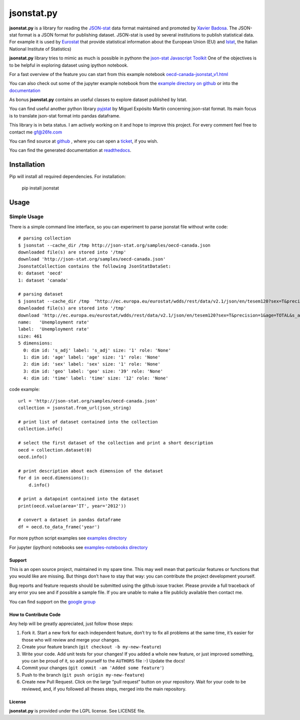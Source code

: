 ###########
jsonstat.py
###########

.. image:: https://travis-ci.org/26fe/jsonstat.py.svg?branch=master
    :target: https://travis-ci.org/26fe/jsonstat.py

.. image:: https://readthedocs.org/projects/jsonstatpy/badge/?version=latest
    :target: http://jsonstatpy.readthedocs.org/en/latest/?badge=latest
    :alt: Documentation Status

.. image:: https://badge.fury.io/py/jsonstat.py.png
    :target: https://badge.fury.io/py/jsonstat.py

**jsonstat.py** is a library for reading the `JSON-stat <http://json-stat.org/>`_ data format
maintained and promoted by `Xavier Badosa <https://xavierbadosa.com/>`_.
The JSON-stat format is a JSON format for publishing dataset.
JSON-stat is used by several institutions to publish statistical data.
For example it is used by `Eurostat <http://ec.europa.eu/eurostat/>`_
that provide statistical information about the European Union (EU)
and `Istat <http://www.istat.it/en/>`_,
the  Italian National Institute of Statistics)

**jsonstat.py** library tries to mimic as much is possible in pythonn
the `json-stat Javascript Toolkit <https://json-stat.com/>`_
One of the objectives is to be helpful in exploring dataset
using ipython notebook.

For a fast overview of the feature you can start from this example notebook
`oecd-canada-jsonstat_v1.html <http://jsonstatpy.readthedocs.org/en/latest/notebooks/oecd-canada-jsonstat_v1.html>`_

You can also check out some of the jupyter example notebook from the
`example directory on github <https://github.com/26fe/jsonstat.py/tree/master/examples-notebooks>`_
or into the `documentation <http://jsonstatpy.readthedocs.org/en/latest>`_

As bonus **jsonstat.py** contains an useful classes to explore dataset
published by Istat.

You can find useful another python library
`pyjstat <https://pypi.python.org/pypi/pyjstat>`_
by Miguel Expósito Martín concerning json-stat format.
Its main focus is to translate json-stat format into pandas dataframe.

This library is in beta status.
I am actively working on it and hope to improve this project.
For every comment feel free to contact me gf@26fe.com

You can find source at `github <https://github.com/26fe/jsonstat.py>`_ ,
where you can open a `ticket <https://github.com/26fe/jsonstat.py/issues>`_, if you wish.

You can find the generated documentation at `readthedocs <http://jsonstatpy.readthedocs.org/en/latest/>`_.

************
Installation
************

Pip will install all required dependencies. For installation:

    pip install jsonstat

*****
Usage
*****

Simple Usage
************

There is a simple command line interface, so you can experiment to parse jsonstat file without write code::

    # parsing collection
    $ jsonstat --cache_dir /tmp http://json-stat.org/samples/oecd-canada.json
    downloaded file(s) are stored into '/tmp'
    download 'http://json-stat.org/samples/oecd-canada.json'
    JsonstatCollection contains the following JsonStatDataSet:
    0: dataset 'oecd'
    1: dataset 'canada'

    # parsing dataset
    $ jsonstat --cache_dir /tmp  "http://ec.europa.eu/eurostat/wdds/rest/data/v2.1/json/en/tesem120?sex=T&precision=1&age=TOTAL&s_adj=NSA"
    downloaded file(s) are stored into '/tmp'
    download 'http://ec.europa.eu/eurostat/wdds/rest/data/v2.1/json/en/tesem120?sex=T&precision=1&age=TOTAL&s_adj=NSA'
    name:   'Unemployment rate'
    label:  'Unemployment rate'
    size: 461
    5 dimensions:
      0: dim id: 's_adj' label: 's_adj' size: '1' role: 'None'
      1: dim id: 'age' label: 'age' size: '1' role: 'None'
      2: dim id: 'sex' label: 'sex' size: '1' role: 'None'
      3: dim id: 'geo' label: 'geo' size: '39' role: 'None'
      4: dim id: 'time' label: 'time' size: '12' role: 'None'

code example::

    url = 'http://json-stat.org/samples/oecd-canada.json'
    collection = jsonstat.from_url(json_string)

    # print list of dataset contained into the collection
    collection.info()

    # select the first dataset of the collection and print a short description
    oecd = collection.dataset(0)
    oecd.info()

    # print description about each dimension of the dataset
    for d in oecd.dimensions():
        d.info()

    # print a datapoint contained into the dataset
    print(oecd.value(area='IT', year='2012'))

    # convert a dataset in pandas dataframe
    df = oecd.to_data_frame('year')

For more python script examples see
`examples directory <https://github.com/26fe/jsonstat.py/tree/master/examples>`_

For jupyter (ipython) notebooks see
`examples-notebooks directory <https://github.com/26fe/jsonstat.py/tree/master/examples-notebooks>`_

Support
=======

This is an open source project, maintained in my spare time.
This may well mean that particular features or functions that you would like are missing.
But things don’t have to stay that way: you can contribute the project development yourself.


Bug reports and feature requests should be submitted using the github issue tracker.
Please provide a full traceback of any error you see and if possible a sample file.
If you are unable to make a file publicly available then contact me.

You can find support on the `google group <https://groups.google.com/forum/#!forum/json-stat>`_

How to Contribute Code
======================

Any help will be greatly appreciated, just follow those steps:

1) Fork it. Start a new fork for each independent feature, don’t try to fix all problems at the same time,
   it’s easier for those who will review and merge your changes.

2) Create your feature branch (``git checkout -b my-new-feature``)

3) Write your code. Add unit tests for your changes!
   If you added a whole new feature, or just improved something, you can be proud of it,
   so add yourself to the ``AUTHORS`` file :-)
   Update the docs!
4) Commit your changes (``git commit -am 'Added some feature'``)

5) Push to the branch (``git push origin my-new-feature``)

6) Create new Pull Request. Click on the large “pull request” button on your repository.
   Wait for your code to be reviewed, and, if you followed all theses steps, merged into the main repository.



License
=======

**jsonstat.py** is provided under the LGPL license.
See LICENSE file.
